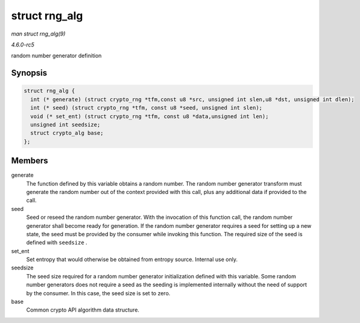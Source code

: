 .. -*- coding: utf-8; mode: rst -*-

.. _API-struct-rng-alg:

==============
struct rng_alg
==============

*man struct rng_alg(9)*

*4.6.0-rc5*

random number generator definition


Synopsis
========

.. code-block:: c

    struct rng_alg {
      int (* generate) (struct crypto_rng *tfm,const u8 *src, unsigned int slen,u8 *dst, unsigned int dlen);
      int (* seed) (struct crypto_rng *tfm, const u8 *seed, unsigned int slen);
      void (* set_ent) (struct crypto_rng *tfm, const u8 *data,unsigned int len);
      unsigned int seedsize;
      struct crypto_alg base;
    };


Members
=======

generate
    The function defined by this variable obtains a random number. The
    random number generator transform must generate the random number
    out of the context provided with this call, plus any additional data
    if provided to the call.

seed
    Seed or reseed the random number generator. With the invocation of
    this function call, the random number generator shall become ready
    for generation. If the random number generator requires a seed for
    setting up a new state, the seed must be provided by the consumer
    while invoking this function. The required size of the seed is
    defined with ``seedsize`` .

set_ent
    Set entropy that would otherwise be obtained from entropy source.
    Internal use only.

seedsize
    The seed size required for a random number generator initialization
    defined with this variable. Some random number generators does not
    require a seed as the seeding is implemented internally without the
    need of support by the consumer. In this case, the seed size is set
    to zero.

base
    Common crypto API algorithm data structure.


.. ------------------------------------------------------------------------------
.. This file was automatically converted from DocBook-XML with the dbxml
.. library (https://github.com/return42/sphkerneldoc). The origin XML comes
.. from the linux kernel, refer to:
..
.. * https://github.com/torvalds/linux/tree/master/Documentation/DocBook
.. ------------------------------------------------------------------------------
